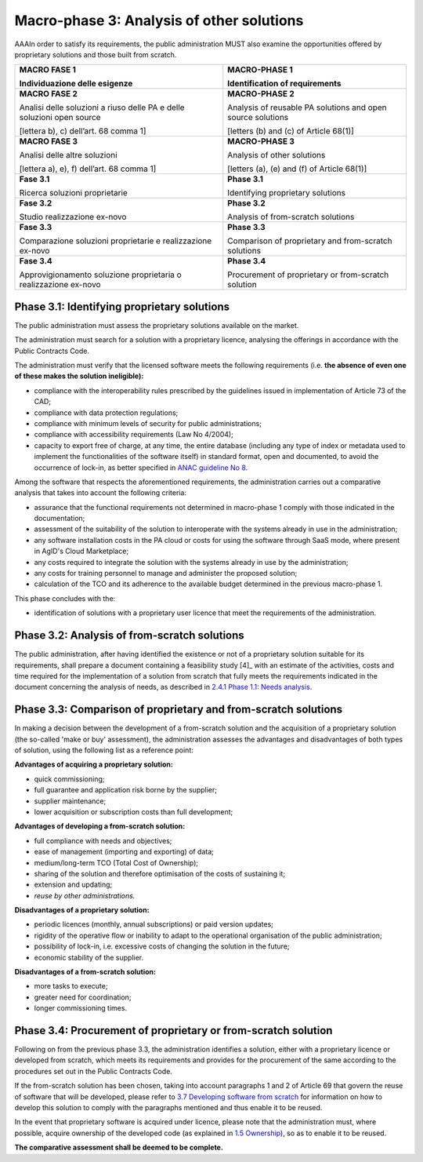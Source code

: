 Macro-phase 3: Analysis of other solutions
----------------------------------------------

AAAIn order to satisfy its requirements, the public administration MUST
also examine the opportunities offered by proprietary solutions and
those built from scratch.

.. image:: media/image4.png

+-----------------------------------+-----------------------------------+
| **MACRO FASE 1**                  | **MACRO-PHASE 1**                 |
|                                   |                                   |
| Individuazione delle esigenze     | Identification of requirements    |
+===================================+===================================+
| **MACRO FASE 2**                  | **MACRO-PHASE 2**                 |
|                                   |                                   |
| Analisi delle soluzioni a riuso   | Analysis of reusable PA solutions |
| delle PA e delle soluzioni open   | and open source solutions         |
| source                            |                                   |
|                                   | [letters (b) and (c) of           |
| [lettera b), c) dell’art. 68      | Article 68(1)]                    |
| comma 1]                          |                                   |
+-----------------------------------+-----------------------------------+
| **MACRO FASE 3**                  | **MACRO-PHASE 3**                 |
|                                   |                                   |
| Analisi delle altre soluzioni     | Analysis of other solutions       |
|                                   |                                   |
| [lettera a), e), f) dell’art. 68  | [letters (a), (e) and (f) of      |
| comma 1]                          | Article 68(1)]                    |
+-----------------------------------+-----------------------------------+
| **Fase 3.1**                      | **Phase 3.1**                     |
|                                   |                                   |
| Ricerca soluzioni proprietarie    | Identifying proprietary solutions |
+-----------------------------------+-----------------------------------+
| **Fase 3.2**                      | **Phase 3.2**                     |
|                                   |                                   |
| Studio realizzazione ex-novo      | Analysis of from-scratch          |
|                                   | solutions                         |
+-----------------------------------+-----------------------------------+
| **Fase 3.3**                      | **Phase 3.3**                     |
|                                   |                                   |
| Comparazione soluzioni            | Comparison of proprietary and     |
| proprietarie e realizzazione      | from-scratch solutions            |
| ex-novo                           |                                   |
+-----------------------------------+-----------------------------------+
| **Fase 3.4**                      | **Phase 3.4**                     |
|                                   |                                   |
| Approvigionamento soluzione       | Procurement of proprietary or     |
| proprietaria o realizzazione      | from-scratch solution             |
| ex-novo                           |                                   |
+-----------------------------------+-----------------------------------+

Phase 3.1: Identifying proprietary solutions
~~~~~~~~~~~~~~~~~~~~~~~~~~~~~~~~~~~~~~~~~~~~~~~~~~~~~~~~~~~~

The public administration must assess the proprietary solutions
available on the market.

The administration must search for a solution with a proprietary
licence, analysing the offerings in accordance with the Public Contracts
Code.

The administration must verify that the licensed software meets the
following requirements (i.e. **the absence of even one of these makes
the solution ineligible):**

-  compliance with the interoperability rules prescribed by the
   guidelines issued in implementation of Article 73 of the CAD;

-  compliance with data protection regulations;

-  compliance with minimum levels of security for public
   administrations;

-  compliance with accessibility requirements (Law No 4/2004);

-  capacity to export free of charge, at any time, the entire database
   (including any type of index or metadata used to implement the
   functionalities of the software itself) in standard format, open and
   documented, to avoid the occurrence of lock-in, as better specified
   in `ANAC guideline
   No 8 <https://www.anticorruzione.it/portal/public/classic/AttivitaAutorita/ContrattiPubblici/LineeGuida/_lineeGuida8>`__.

Among the software that respects the aforementioned requirements, the
administration carries out a comparative analysis that takes into
account the following criteria:

-  assurance that the functional requirements not determined in
   macro-phase 1 comply with those indicated in the documentation;

-  assessment of the suitability of the solution to interoperate with
   the systems already in use in the administration;

-  any software installation costs in the PA cloud or costs for using
   the software through SaaS mode, where present in AgID's Cloud
   Marketplace;

-  any costs required to integrate the solution with the systems already
   in use by the administration;

-  any costs for training personnel to manage and administer the
   proposed solution;

-  calculation of the TCO and its adherence to the available budget
   determined in the previous macro-phase 1.

This phase concludes with the:

-  identification of solutions with a proprietary user licence that meet
   the requirements of the administration.

Phase 3.2: Analysis of from-scratch solutions
~~~~~~~~~~~~~~~~~~~~~~~~~~~~~~~~~~~~~~~~~~~~~~~~~~~~~~~~~~~~

The public administration, after having identified the existence or not
of a proprietary solution suitable for its requirements, shall prepare a
document containing a feasibility study [4]_ with an estimate of the
activities, costs and time required for the implementation of a solution
from scratch that fully meets the requirements indicated in the document
concerning the analysis of needs, as described in `2.4.1 Phase 1.1:
Needs analysis <#_Toc535583327>`__.

Phase 3.3: Comparison of proprietary and from-scratch solutions
~~~~~~~~~~~~~~~~~~~~~~~~~~~~~~~~~~~~~~~~~~~~~~~~~~~~~~~~~~~~~~~~~~~~~~~~~~~~~~~~

In making a decision between the development of a from-scratch solution
and the acquisition of a proprietary solution (the so-called 'make or
buy' assessment), the administration assesses the advantages and
disadvantages of both types of solution, using the following list as a
reference point:

**Advantages of acquiring a proprietary solution:**

-  quick commissioning;

-  full guarantee and application risk borne by the supplier;

-  supplier maintenance;

-  lower acquisition or subscription costs than full development;

**Advantages of developing a from-scratch solution:**

-  full compliance with needs and objectives;

-  ease of management (importing and exporting) of data;

-  medium/long-term TCO (Total Cost of Ownership);

-  sharing of the solution and therefore optimisation of the costs of
   sustaining it;

-  extension and updating;

-  *reuse by other administrations.*

**Disadvantages of a proprietary solution:**

-  periodic licences (monthly, annual subscriptions) or paid version
   updates;

-  rigidity of the operative flow or inability to adapt to the
   operational organisation of the public administration;

-  possibility of lock-in, i.e. excessive costs of changing the solution
   in the future;

-  economic stability of the supplier.

**Disadvantages of a from-scratch solution:**

-  more tasks to execute;

-  greater need for coordination;

-  longer commissioning times.

Phase 3.4: Procurement of proprietary or from-scratch solution
~~~~~~~~~~~~~~~~~~~~~~~~~~~~~~~~~~~~~~~~~~~~~~~~~~~~~~~~~~~~~~~~~~~~~~~~~~~~~~~~

Following on from the previous phase 3.3, the administration identifies
a solution, either with a proprietary licence or developed from scratch,
which meets its requirements and provides for the procurement of the
same according to the procedures set out in the Public Contracts Code.

If the from-scratch solution has been chosen, taking into account
paragraphs 1 and 2 of Article 69 that govern the reuse of software that
will be developed, please refer to `3.7 Developing software from
scratch <#_Toc535583358>`__ for information on how to develop this
solution to comply with the paragraphs mentioned and thus enable it to
be reused.

In the event that proprietary software is acquired under licence, please
note that the administration must, where possible, acquire ownership of
the developed code (as explained in `1.5 Ownership <#_Toc535583316>`__),
so as to enable it to be reused.

**The comparative assessment shall be deemed to be complete.**

